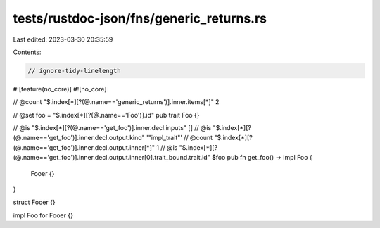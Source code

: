 tests/rustdoc-json/fns/generic_returns.rs
=========================================

Last edited: 2023-03-30 20:35:59

Contents:

.. code-block:: rs

    // ignore-tidy-linelength

#![feature(no_core)]
#![no_core]

// @count "$.index[*][?(@.name=='generic_returns')].inner.items[*]" 2

// @set foo = "$.index[*][?(@.name=='Foo')].id"
pub trait Foo {}

// @is "$.index[*][?(@.name=='get_foo')].inner.decl.inputs" []
// @is "$.index[*][?(@.name=='get_foo')].inner.decl.output.kind" '"impl_trait"'
// @count "$.index[*][?(@.name=='get_foo')].inner.decl.output.inner[*]" 1
// @is "$.index[*][?(@.name=='get_foo')].inner.decl.output.inner[0].trait_bound.trait.id" $foo
pub fn get_foo() -> impl Foo {
    Fooer {}
}

struct Fooer {}

impl Foo for Fooer {}


